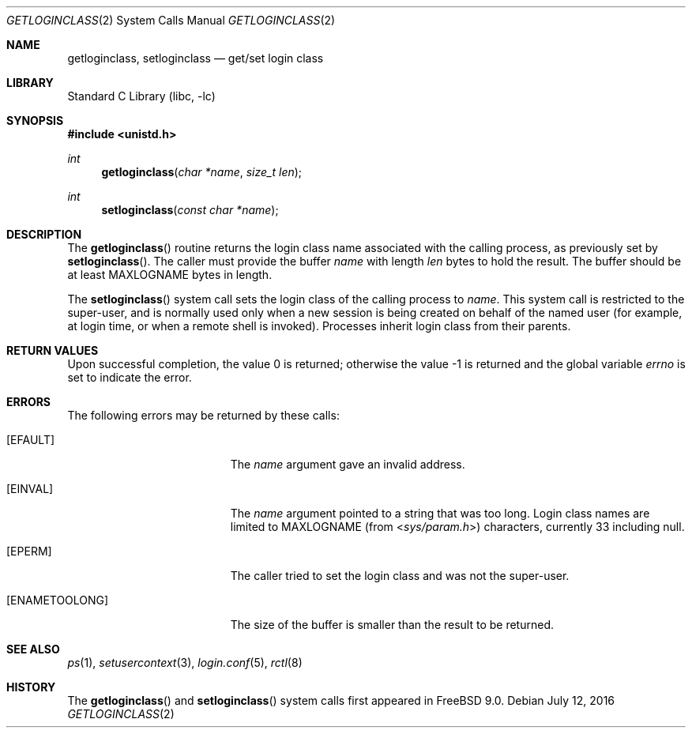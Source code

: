 .\"-
.\" Copyright (c) 2011 Edward Tomasz Napierala
.\" All rights reserved.
.\"
.\" Redistribution and use in source and binary forms, with or without
.\" modification, are permitted provided that the following conditions
.\" are met:
.\" 1. Redistributions of source code must retain the above copyright
.\"    notice, this list of conditions and the following disclaimer.
.\" 2. Redistributions in binary form must reproduce the above copyright
.\"    notice, this list of conditions and the following disclaimer in the
.\"    documentation and/or other materials provided with the distribution.
.\"
.\" THIS SOFTWARE IS PROVIDED BY THE AUTHOR AND CONTRIBUTORS ``AS IS'' AND
.\" ANY EXPRESS OR IMPLIED WARRANTIES, INCLUDING, BUT NOT LIMITED TO, THE
.\" IMPLIED WARRANTIES OF MERCHANTABILITY AND FITNESS FOR A PARTICULAR PURPOSE
.\" ARE DISCLAIMED.  IN NO EVENT SHALL THE AUTHOR OR CONTRIBUTORS BE LIABLE
.\" FOR ANY DIRECT, INDIRECT, INCIDENTAL, SPECIAL, EXEMPLARY, OR CONSEQUENTIAL
.\" DAMAGES (INCLUDING, BUT NOT LIMITED TO, PROCUREMENT OF SUBSTITUTE GOODS
.\" OR SERVICES; LOSS OF USE, DATA, OR PROFITS; OR BUSINESS INTERRUPTION)
.\" HOWEVER CAUSED AND ON ANY THEORY OF LIABILITY, WHETHER IN CONTRACT, STRICT
.\" LIABILITY, OR TORT (INCLUDING NEGLIGENCE OR OTHERWISE) ARISING IN ANY WAY
.\" OUT OF THE USE OF THIS SOFTWARE, EVEN IF ADVISED OF THE POSSIBILITY OF
.\" SUCH DAMAGE.
.\"
.\"
.Dd July 12, 2016
.Dt GETLOGINCLASS 2
.Os
.Sh NAME
.Nm getloginclass ,
.Nm setloginclass
.Nd get/set login class
.Sh LIBRARY
.Lb libc
.Sh SYNOPSIS
.In unistd.h
.Ft int
.Fn getloginclass "char *name" "size_t len"
.Ft int
.Fn setloginclass "const char *name"
.Sh DESCRIPTION
The
.Fn getloginclass
routine returns the login class name associated with the calling process,
as previously set by
.Fn setloginclass .
The caller must provide the buffer
.Fa name
with length
.Fa len
bytes to hold the result.
The buffer should be at least
.Dv MAXLOGNAME
bytes in length.
.Pp
The
.Fn setloginclass
system call sets the login class of the calling process to
.Fa name .
This system call is restricted to the super-user, and is normally used
only when a new session is being created on behalf of the named user
(for example, at login time, or when a remote shell is invoked).
Processes inherit login class from their parents.
.Sh RETURN VALUES
.Rv -std
.Sh ERRORS
The following errors may be returned by these calls:
.Bl -tag -width Er
.It Bq Er EFAULT
The
.Fa name
argument gave an invalid address.
.It Bq Er EINVAL
The
.Fa name
argument pointed to a string that was too long.
Login class names are limited to
.Dv MAXLOGNAME
(from
.In sys/param.h )
characters, currently 33 including null.
.It Bq Er EPERM
The caller tried to set the login class and was not the super-user.
.It Bq Er ENAMETOOLONG
The size of the buffer is smaller than the result to be returned.
.El
.Sh SEE ALSO
.Xr ps 1 ,
.Xr setusercontext 3 ,
.Xr login.conf 5 ,
.Xr rctl 8
.Sh HISTORY
The
.Fn getloginclass
and
.Fn setloginclass
system calls first appeared in
.Fx 9.0 .
